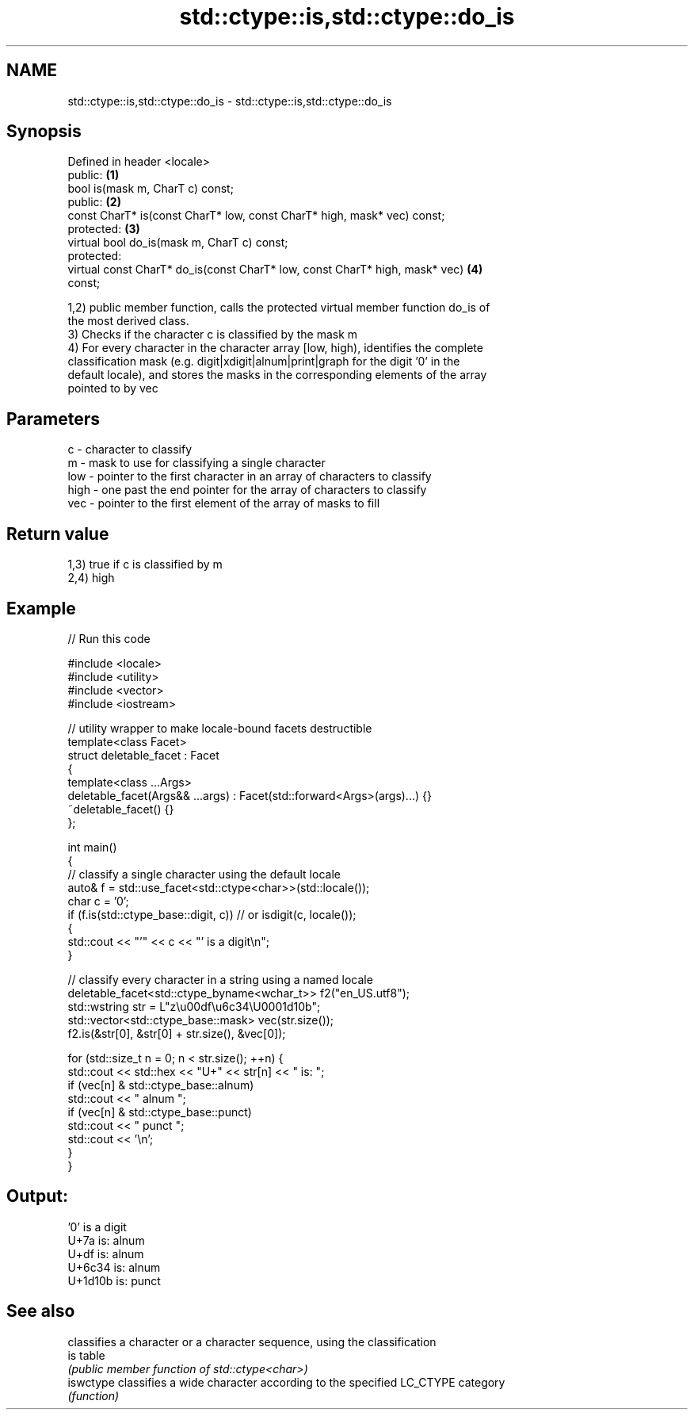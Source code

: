 .TH std::ctype::is,std::ctype::do_is 3 "2021.11.17" "http://cppreference.com" "C++ Standard Libary"
.SH NAME
std::ctype::is,std::ctype::do_is \- std::ctype::is,std::ctype::do_is

.SH Synopsis
   Defined in header <locale>
   public:                                                                         \fB(1)\fP
   bool is(mask m, CharT c) const;
   public:                                                                         \fB(2)\fP
   const CharT* is(const CharT* low, const CharT* high, mask* vec) const;
   protected:                                                                      \fB(3)\fP
   virtual bool do_is(mask m, CharT c) const;
   protected:
   virtual const CharT* do_is(const CharT* low, const CharT* high, mask* vec)      \fB(4)\fP
   const;

   1,2) public member function, calls the protected virtual member function do_is of
   the most derived class.
   3) Checks if the character c is classified by the mask m
   4) For every character in the character array [low, high), identifies the complete
   classification mask (e.g. digit|xdigit|alnum|print|graph for the digit '0' in the
   default locale), and stores the masks in the corresponding elements of the array
   pointed to by vec

.SH Parameters

   c    - character to classify
   m    - mask to use for classifying a single character
   low  - pointer to the first character in an array of characters to classify
   high - one past the end pointer for the array of characters to classify
   vec  - pointer to the first element of the array of masks to fill

.SH Return value

   1,3) true if c is classified by m
   2,4) high

.SH Example


// Run this code

 #include <locale>
 #include <utility>
 #include <vector>
 #include <iostream>

 // utility wrapper to make locale-bound facets destructible
 template<class Facet>
 struct deletable_facet : Facet
 {
     template<class ...Args>
     deletable_facet(Args&& ...args) : Facet(std::forward<Args>(args)...) {}
     ~deletable_facet() {}
 };

 int main()
 {
     // classify a single character using the default locale
     auto& f = std::use_facet<std::ctype<char>>(std::locale());
     char c = '0';
     if (f.is(std::ctype_base::digit, c)) // or isdigit(c, locale());
     {
         std::cout << "'" << c << "' is a digit\\n";
     }

     // classify every character in a string using a named locale
     deletable_facet<std::ctype_byname<wchar_t>> f2("en_US.utf8");
     std::wstring str = L"z\\u00df\\u6c34\\U0001d10b";
     std::vector<std::ctype_base::mask> vec(str.size());
     f2.is(&str[0], &str[0] + str.size(), &vec[0]);

     for (std::size_t n = 0; n < str.size(); ++n) {
        std::cout << std::hex << "U+" << str[n] << " is: ";
        if (vec[n] & std::ctype_base::alnum)
           std::cout << " alnum ";
        if (vec[n] & std::ctype_base::punct)
           std::cout << " punct ";
        std::cout << '\\n';
     }
 }

.SH Output:

 '0' is a digit
 U+7a is:  alnum
 U+df is:  alnum
 U+6c34 is:  alnum
 U+1d10b is:  punct

.SH See also

            classifies a character or a character sequence, using the classification
   is       table
            \fI(public member function of std::ctype<char>)\fP
   iswctype classifies a wide character according to the specified LC_CTYPE category
            \fI(function)\fP
